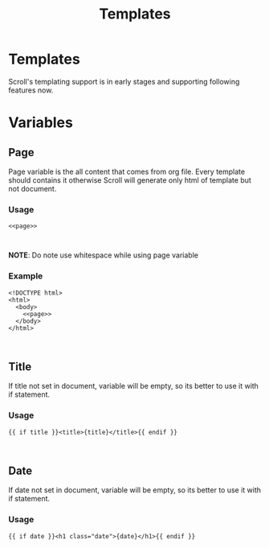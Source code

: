 #+TITLE: Templates

* Templates
Scroll's templating support is in early stages and supporting following features
now.

* Variables

** Page
Page variable is the all content that comes from org file. Every template should
contains it otherwise Scroll will generate only html of template but not document.

*** Usage
#+BEGIN_SRC
<<page>>


#+END_SRC
*NOTE*: Do note use whitespace while using page variable

*** Example
#+BEGIN_SRC
<!DOCTYPE html>
<html>
  <body>
    <<page>>
  </body>
</html>


#+END_SRC

** Title
If title not set in document, variable will be empty, so its better to use it
with if statement.

*** Usage
#+BEGIN_SRC
{{ if title }}<title>{title}</title>{{ endif }}


#+END_SRC

** Date
If date not set in document, variable will be empty, so its better to use it
with if statement.

*** Usage
#+BEGIN_SRC
{{ if date }}<h1 class="date">{date}</h1>{{ endif }}


#+END_SRC
